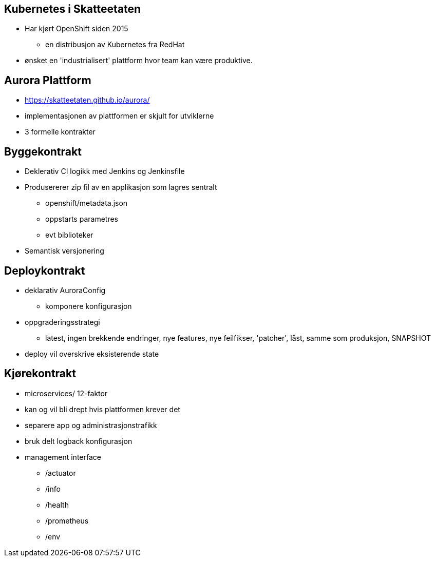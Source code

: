 
== Kubernetes i Skatteetaten
 * Har kjørt OpenShift siden 2015
 ** en distribusjon av Kubernetes fra RedHat
 * ønsket en 'industrialisert' plattform hvor team kan være produktive.

== Aurora Plattform
 * https://skatteetaten.github.io/aurora/
 * implementasjonen av plattformen er skjult for utviklerne
 * 3 formelle kontrakter

== Byggekontrakt
* Deklerativ CI logikk med Jenkins og Jenkinsfile
* Produsererer zip fil av en applikasjon som lagres sentralt
** openshift/metadata.json
** oppstarts parametres
** evt biblioteker
* Semantisk versjonering

== Deploykontrakt
* deklarativ AuroraConfig
** komponere konfigurasjon
* oppgraderingsstrategi
** latest, ingen brekkende endringer, nye features, nye feilfikser, 'patcher', låst, samme som produksjon, SNAPSHOT
* deploy vil overskrive eksisterende state

== Kjørekontrakt
* microservices/ 12-faktor
* kan og vil bli drept hvis plattformen krever det
* separere app og administrasjonstrafikk
* bruk delt logback konfigurasjon
* management interface
** /actuator
** /info
** /health
** /prometheus
** /env